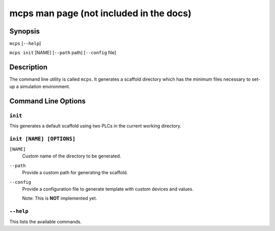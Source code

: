 .. MCPS-MAN {{{1
.. _mcps-man:

****************************************
mcps man page (not included in the docs)
****************************************

========
Synopsis
========

``mcps`` [``--help``]

``mcps init`` [NAME] [``--path`` path] [``--config`` file]

===========
Description
===========

The command line utility is called ``mcps``. It generates a scaffold directory which has
the minimum files necessary to set-up a simulation environment.

====================
Command Line Options
====================

``init``
--------

This generates a default scaffold using two PLCs in the current working directory.

``init [NAME] [OPTIONS]``
-------------------------
``[NAME]``
    Custom name of the directory to be generated.

``--path``
    Provide a custom path for generating the scaffold.

``--config``
    Provide a configuration file to generate template with custom devices and values.

    Note: This is **NOT** implemented yet.

``--help``
----------

This lists the available commands.

